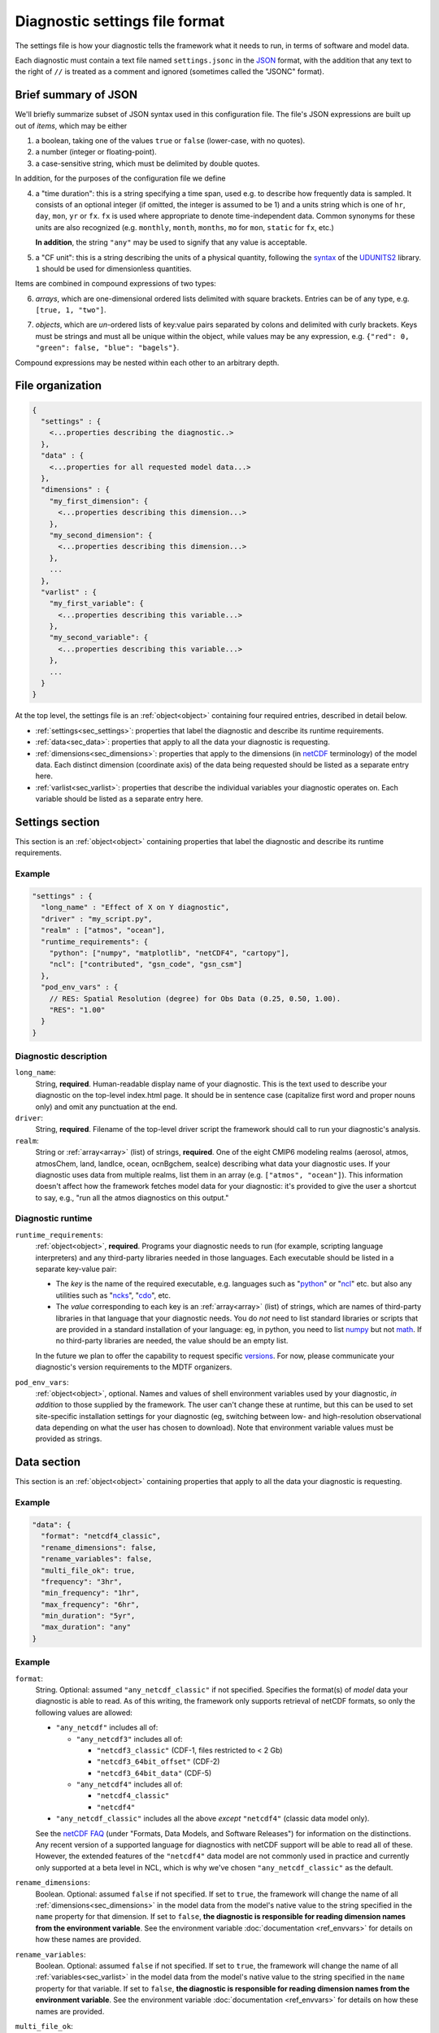 Diagnostic settings file format
===============================

The settings file is how your diagnostic tells the framework what it needs to run, in terms of software and model data. 

Each diagnostic must contain a text file named ``settings.jsonc`` in the `JSON <https://en.wikipedia.org/wiki/JSON#Data_types_and_syntax>`__ format, with the addition that any text to the right of ``//`` is treated as a comment and ignored (sometimes called the "JSONC" format). 

Brief summary of JSON
---------------------

We'll briefly summarize subset of JSON syntax used in this configuration file. The file's JSON expressions are built up out of *items*, which may be either 

1. a boolean, taking one of the values ``true`` or ``false`` (lower-case, with no quotes).
2. a number (integer or floating-point).
3. a case-sensitive string, which must be delimited by double quotes.

In addition, for the purposes of the configuration file we define 

.. _time_duration:

4. a "time duration": this is a string specifying a time span, used e.g. to describe how frequently data is sampled. It consists of an optional integer (if omitted, the integer is assumed to be 1) and a units string which is one of ``hr``, ``day``, ``mon``, ``yr`` or ``fx``. ``fx`` is used where appropriate to denote time-independent data. Common synonyms for these units are also recognized (e.g. ``monthly``, ``month``, ``months``, ``mo`` for ``mon``, ``static`` for ``fx``, etc.)

   **In addition**, the string ``"any"`` may be used to signify that any value is acceptable.

.. _cfunit:

5. a "CF unit": this is a string describing the units of a physical quantity, following the `syntax <https://www.unidata.ucar.edu/software/udunits/udunits-2.0.4/udunits2lib.html#Syntax>`__ of the `UDUNITS2 <https://www.unidata.ucar.edu/software/udunits/udunits-current/doc/udunits/udunits2.html>`__ library. ``1`` should be used for dimensionless quantities.

Items are combined in compound expressions of two types: 

.. _array:

6. *arrays*, which are one-dimensional ordered lists delimited with square brackets. Entries can be of any type, e.g. ``[true, 1, "two"]``.

.. _object:

7. *objects*, which are *un*-ordered lists of key:value pairs separated by colons and delimited with curly brackets. Keys must be strings and must all be unique within the object, while values may be any expression, e.g. ``{"red": 0, "green": false, "blue": "bagels"}``.

Compound expressions may be nested within each other to an arbitrary depth.

File organization
-----------------

.. code-block:: js

  {
    "settings" : {
      <...properties describing the diagnostic..>
    },
    "data" : {
      <...properties for all requested model data...>
    },
    "dimensions" : {
      "my_first_dimension": {
        <...properties describing this dimension...>
      },
      "my_second_dimension": {
        <...properties describing this dimension...>
      },
      ...
    },
    "varlist" : {
      "my_first_variable": {
        <...properties describing this variable...>
      },
      "my_second_variable": {
        <...properties describing this variable...>
      },
      ...
    }
  }


At the top level, the settings file is an :ref:`object<object>` containing four required entries, described in detail below.

- :ref:`settings<sec_settings>`: properties that label the diagnostic and describe its runtime requirements.
- :ref:`data<sec_data>`: properties that apply to all the data your diagnostic is requesting.
- :ref:`dimensions<sec_dimensions>`: properties that apply to the dimensions (in `netCDF <https://www.unidata.ucar.edu/software/netcdf/workshops/2010/datamodels/NcDims.html>`__ terminology) of the model data. Each distinct dimension (coordinate axis) of the data being requested should be listed as a separate entry here.
- :ref:`varlist<sec_varlist>`: properties that describe the individual variables your diagnostic operates on. Each variable should be listed as a separate entry here.


.. _sec_settings:

Settings section
----------------

This section is an :ref:`object<object>` containing properties that label the diagnostic and describe its runtime requirements.

Example
^^^^^^^

.. code-block:: js

  "settings" : {
    "long_name" : "Effect of X on Y diagnostic",
    "driver" : "my_script.py",
    "realm" : ["atmos", "ocean"],
    "runtime_requirements": {
      "python": ["numpy", "matplotlib", "netCDF4", "cartopy"],
      "ncl": ["contributed", "gsn_code", "gsn_csm"]
    },
    "pod_env_vars" : {
      // RES: Spatial Resolution (degree) for Obs Data (0.25, 0.50, 1.00).
      "RES": "1.00"
    }
  }


Diagnostic description
^^^^^^^^^^^^^^^^^^^^^^

``long_name``: 
  String, **required**. Human-readable display name of your diagnostic. This is the text used to describe your diagnostic on the top-level index.html page. It should be in sentence case (capitalize first word and proper nouns only) and omit any punctuation at the end.

``driver``: 
  String, **required**. Filename of the top-level driver script the framework should call to run your diagnostic's analysis.

``realm``: 
  String or :ref:`array<array>` (list) of strings, **required**. One of the eight CMIP6 modeling realms (aerosol, atmos, atmosChem, land, landIce, ocean, ocnBgchem, seaIce) describing what data your diagnostic uses. If your diagnostic uses data from multiple realms, list them in an array (e.g. ``["atmos", "ocean"]``). This information doesn't affect how the framework fetches model data for your diagnostic: it's provided to give the user a shortcut to say, e.g., "run all the atmos diagnostics on this output."

Diagnostic runtime
^^^^^^^^^^^^^^^^^^

``runtime_requirements``: 
  :ref:`object<object>`, **required**. Programs your diagnostic needs to run (for example, scripting language interpreters) and any third-party libraries needed in those languages. Each executable should be listed in a separate key-value pair:

  - The *key* is the name of the required executable, e.g. languages such as "`python <https://www.python.org/>`__" or "`ncl <https://www.ncl.ucar.edu/>`__" etc. but also any utilities such as "`ncks <http://nco.sourceforge.net/>`__", "`cdo <https://code.mpimet.mpg.de/projects/cdo>`__", etc.
  - The *value* corresponding to each key is an :ref:`array<array>` (list) of strings, which are names of third-party libraries in that language that your diagnostic needs. You do *not* need to list standard libraries or scripts that are provided in a standard installation of your language: eg, in python, you need to list `numpy <https://numpy.org/>`__ but not `math <https://docs.python.org/3/library/math.html>`__. If no third-party libraries are needed, the value should be an empty list.

  In the future we plan to offer the capability to request specific `versions <https://docs.conda.io/projects/conda/en/latest/user-guide/concepts/pkg-specs.html#package-match-specifications>`__. For now, please communicate your diagnostic's version requirements to the MDTF organizers.

``pod_env_vars``: 
  :ref:`object<object>`, optional. Names and values of shell environment variables used by your diagnostic, *in addition* to those supplied by the framework. The user can't change these at runtime, but this can be used to set site-specific installation settings for your diagnostic (eg, switching between low- and high-resolution observational data depending on what the user has chosen to download). Note that environment variable values must be provided as strings.


.. _sec_data:

Data section
------------

This section is an :ref:`object<object>` containing properties that apply to all the data your diagnostic is requesting.

Example
^^^^^^^

.. code-block:: js

  "data": {
    "format": "netcdf4_classic",
    "rename_dimensions": false,
    "rename_variables": false,
    "multi_file_ok": true,
    "frequency": "3hr",
    "min_frequency": "1hr",
    "max_frequency": "6hr",
    "min_duration": "5yr",
    "max_duration": "any"
  }


Example
^^^^^^^

``format``:
  String. Optional: assumed ``"any_netcdf_classic"`` if not specified. Specifies the format(s) of *model* data your diagnostic is able to read. As of this writing, the framework only supports retrieval of netCDF formats, so only the following values are allowed: 

  - ``"any_netcdf"`` includes all of:

    - ``"any_netcdf3"`` includes all of:

      - ``"netcdf3_classic"`` (CDF-1, files restricted to < 2 Gb)
      - ``"netcdf3_64bit_offset"`` (CDF-2)
      - ``"netcdf3_64bit_data"`` (CDF-5)

    - ``"any_netcdf4"`` includes all of:

      - ``"netcdf4_classic"``
      - ``"netcdf4"``

  - ``"any_netcdf_classic"`` includes all the above *except* ``"netcdf4"`` (classic data model only).

  See the `netCDF FAQ <https://www.unidata.ucar.edu/software/netcdf/docs/faq.html>`__ (under "Formats, Data Models, and Software Releases") for information on the distinctions. Any recent version of a supported language for diagnostics with netCDF support will be able to read all of these. However, the extended features of the ``"netcdf4"`` data model are not commonly used in practice and currently only supported at a beta level in NCL, which is why we've chosen ``"any_netcdf_classic"`` as the default.


``rename_dimensions``:
  Boolean. Optional: assumed ``false`` if not specified. If set to ``true``, the framework will change the name of all :ref:`dimensions<sec_dimensions>` in the model data from the model's native value to the string specified in the ``name`` property for that dimension. If set to ``false``, **the diagnostic is responsible for reading dimension names from the environment variable**. See the environment variable :doc:`documentation <ref_envvars>` for details on how these names are provided.

``rename_variables``: 
  Boolean. Optional: assumed ``false`` if not specified. If set to ``true``, the framework will change the name of all :ref:`variables<sec_varlist>` in the model data from the model's native value to the string specified in the ``name`` property for that variable. If set to ``false``, **the diagnostic is responsible for reading dimension names from the environment variable**. See the environment variable :doc:`documentation <ref_envvars>` for details on how these names are provided.

.. _multi_file:

``multi_file_ok``: 
  Boolean. Optional: assumed ``false`` if not specified. If set to ``true``, the diagnostic is signalling that it's able to accept data for a single variable that may be spread out in multiple files, to be aggregated along the time dimension (e.g. through the use of `xarray <http://xarray.pydata.org/en/stable/generated/xarray.open_mfdataset.html>`__.) Aggregation along the time dimension is the only type of aggregation the diagnostic will need to consider. 

  If ``false``, the framework will ensure all data for a single variable is presented as a single netCDF file. This may lead to large file sizes if your diagnostic uses high-frequency data, in which case you should consider setting a limit via ``max_duration``.

``min_duration``, ``max_duration``: 
  :ref:`Time durations<time_duration>`. Optional: assumed ``"any"`` if not specified. Set minimum and maximum length of the analysis period for which the diagnostic should be run: this overrides any choices the user makes at runtime. Some example uses of this setting are:
  
  - If your diagnostic uses low-frequency (e.g. seasonal) data, you may want to set ``min_duration`` to ensure the sample size will be large enough for your results to be statistically meaningful. 
  - On the other hand, if your diagnostic uses high-frequency (e.g. hourly) data, you may want to set ``max_duration`` to prevent the framework from attempting to download a large volume of data for your diagnostic if the framework is called with a multi-decadal analysis period.

The following properties can optionally be set individually for each variable in the varlist :ref:`section<sec_varlist>`. If so, they will override the global settings given here.

.. _dims_ordered:

``dimensions_ordered``: 
  Boolean. Optional: assumed ``false`` if not specified. If set to ``true``, the framework will ensure that the dimensions of each variable's array are given in the same order as listed in ``dimensions``. **If set to false, your diagnostic is responsible for handling arbitrary dimension orders**: e.g. it should *not* assume that 3D data will be presented as (time, lat, lon).

.. _freq_target:

``frequency``, ``min_frequency``, ``max_frequency``: 
  :ref:`Time durations<time_duration>`. Time frequency at which the data is provided. Either ``frequency`` or the min/max pair, or both, is required:

  - If only ``frequency`` is provided, the framework will attempt to obtain data at that frequency. If that's not available from the data source, your diagnostic will not run. 
  - If the min/max pair is provided, the diagnostic must be capable of using data at any frequency within that range (inclusive). **The diagnostic is responsible for determining the frequency** from the data file itself if this option is used.
  - If all three properties are set, the framework will first attempt to find data at ``frequency``. If that's not available, it will try data within the min/max range, so your code must be able to handle this possibility.


.. _sec_dimensions:

Dimensions section
------------------

This section is an :ref:`object<object>` contains properties that apply to the dimensions of model data. "Dimensions" are meant in the sense of the netCDF `data model <https://www.unidata.ucar.edu/software/netcdf/workshops/2010/datamodels/NcDims.html>`__, and "coordinate dimensions" in the CF conventions: informally, they are "coordinate axes" holding the values of independent variables that the dependent variables are sampled at.

All :ref:`dimensions<item_var_dims>` and :ref:`scalar coordinates<item_var_coords>` referenced by variables in the varlist section must have an entry in this section. If two variables reference the same dimension, they will be sampled on the same set of *spatial* values. Different time values are specified with the ``frequency`` attribute on varlist entries. 

**Note** that the framework currently *only* supports the (simplest and most common) "independent axes" case of the `CF conventions <http://cfconventions.org/Data/cf-conventions/cf-conventions-1.8/cf-conventions.html#_independent_latitude_longitude_vertical_and_time_axes>`__. In particular, the framework only deals with data on lat-lon grids. 

Example
^^^^^^^

.. code-block:: js

  "dimensions": {
    "lat": {
        "standard_name": "latitude",
        "units": "degrees_N",
        "range": [-90, 90],
        "need_bounds": false
    },
    "lon": {
        "standard_name": "longitude",
        "units": "degrees_E",
        "range": [-180, 180],
        "need_bounds": false
    },
    "plev": {
        "standard_name": "air_pressure",
        "units": "hPa",
        "positive": "down",
        "need_bounds": false
    },
    "time": {
        "standard_name": "time",
        "units": "days",
        "calendar": "noleap",
        "need_bounds": false
    }
  }


Latitude and Longitude
^^^^^^^^^^^^^^^^^^^^^^

``standard_name``: 
  **Required**, string. Must be ``"latitude"`` and ``"longitude"``, respectively.

``units``: 
  Optional, a :ref:`CFunit<cfunit>`. Units the diagnostic expects the dimension to be in. Currently the framework only supports decimal ``degrees_north`` and ``degrees_east``, respectively.

``range``: 
  :ref:`Array<array>` (list) of two numbers. Optional. If given, specifies the range of values the diagnostic expects this dimension to take. For example, ``"range": [-180, 180]`` for longitude will have the first entry of the longitude variable in each data file be near -180 degrees (not exactly -180, because dimension values are cell midpoints), and the last entry near +180 degrees.

``need_bounds``: 
  Boolean. Optional: assumed ``false`` if not specified. If ``true``, the framework will ensure that bounds are supplied for this dimension, in addition to its midpoint values, following the `CF conventions <http://cfconventions.org/Data/cf-conventions/cf-conventions-1.8/cf-conventions.html#cell-boundaries>`__: the ``bounds`` attribute of this dimension will be set to the name of another netCDF variable containing the bounds information.

``axis``:
  String, optional. Assumed to be ``Y`` and ``X`` respectively if omitted, or if ``standard_name`` is ``"latitude"`` or ``"longitude"``. Included here to enable future support for non-lat-lon horizontal coordinates.

Time
^^^^

``standard_name``: 
  **Required**. Must be ``"time"``.

``units``: 
  String. Optional, defaults to "day". Units the diagnostic expects the dimension to be in. Currently the diagnostic only supports time axes of the form "<units> since <reference data>", and the value given here is interpreted in this sense (e.g. settings this to "day" would accommodate a dimension of the form "[decimal] days since 1850-01-01".)

``calendar``: 
  String, Optional. One of the CF convention `calendars <http://cfconventions.org/Data/cf-conventions/cf-conventions-1.8/cf-conventions.html#calendar>`__ or the string ``"any"``. **Defaults to "any" if not given**. Calendar convention used by your diagnostic. Only affects the number of days per month.

``need_bounds``: 
  Boolean. Optional: assumed ``false`` if not specified. If ``true``, the framework will ensure that bounds are supplied for this dimension, in addition to its midpoint values, following the `CF conventions <http://cfconventions.org/Data/cf-conventions/cf-conventions-1.8/cf-conventions.html#cell-boundaries>`__: the ``bounds`` attribute of this dimension will be set to the name of another netCDF variable containing the bounds information.

``axis``:
  String, optional. Assumed to be ``T`` if omitted or provided.

Z axis (height/depth, pressure, ...)
^^^^^^^^^^^^^^^^^^^^^^^^^^^^^^^^^^^^

``standard_name``: 
  **Required**, string. `Standard name <http://cfconventions.org/Data/cf-standard-names/72/build/cf-standard-name-table.html>`__ of the variable as defined by the `CF conventions <http://cfconventions.org/>`__, or a commonly used synonym as employed in the CMIP6 MIP tables.

``units``: 
  Optional, a :ref:`CFunit<cfunit>`. Units the diagnostic expects the dimension to be in. **If not provided, the framework will assume CF convention** `canonical units <http://cfconventions.org/Data/cf-standard-names/current/build/cf-standard-name-table.html>`__.

``positive``: 
  String, **required**. Must be ``"up"`` or ``"down"``, according to the `CF conventions <http://cfconventions.org/faq.html#vertical_coords_positive_attribute>`__. A pressure axis is always ``"down"`` (increasing values are closer to the center of the earth), but this is not set automatically.

``need_bounds``: 
  Boolean. Optional: assumed ``false`` if not specified. If ``true``, the framework will ensure that bounds are supplied for this dimension, in addition to its midpoint values, following the `CF conventions <http://cfconventions.org/Data/cf-conventions/cf-conventions-1.8/cf-conventions.html#cell-boundaries>`__: the ``bounds`` attribute of this dimension will be set to the name of another netCDF variable containing the bounds information.

``axis``:
  String, optional. Assumed to be ``Z`` if omitted or provided.

Other dimensions (wavelength, ...)
^^^^^^^^^^^^^^^^^^^^^^^^^^^^^^^^^^

``standard_name``: 
  **Required**, string. `Standard name <http://cfconventions.org/Data/cf-standard-names/72/build/cf-standard-name-table.html>`__ of the variable as defined by the `CF conventions <http://cfconventions.org/>`__, or a commonly used synonym as employed in the CMIP6 MIP tables.

``units``: 
  Optional, a :ref:`CFunit<cfunit>`. Units the diagnostic expects the dimension to be in. **If not provided, the framework will assume CF convention** `canonical units <http://cfconventions.org/Data/cf-standard-names/current/build/cf-standard-name-table.html>`__.

``need_bounds``: 
  Boolean. Optional: assumed ``false`` if not specified. If ``true``, the framework will ensure that bounds are supplied for this dimension, in addition to its midpoint values, following the `CF conventions <http://cfconventions.org/Data/cf-conventions/cf-conventions-1.8/cf-conventions.html#cell-boundaries>`__: the ``bounds`` attribute of this dimension will be set to the name of another netCDF variable containing the bounds information.

.. _sec_varlist:

Varlist section
---------------

This section is an :ref:`object<object>` contains properties that apply to the model variables your diagnostic needs for its analysis. "Dimensions" are meant in the sense of the netCDF `data model <https://www.unidata.ucar.edu/software/netcdf/workshops/2010/datamodels/NcVars.html>`__: informally, they are the "dependent variables" whose values are being computed as a function of the values stored in the dimensions.

**Note** that this includes "auxiliary coordinates" in the CF conventions terminology and similar ancillary information. If your diagnostic needs, eg, cell areas or volumes, orography data, etc., each piece of data should be listed as a separate entry here, *even if* their use is conventionally implied by the use of other variables.

Each entry corresponds to a distinct data file (or set of files, if ``multi_file_ok`` is ``true``) downloaded by the framework. If your framework needs the same physical quantity sampled with different properties (e.g. slices of a variable at multiple pressure levels), specify them as multiple entries.

Varlist entry example
^^^^^^^^^^^^^^^^^^^^^

.. code-block:: js

  "u500": {
      "standard_name": "eastward_wind",
      "path_variable": "U500_FILE",
      "units": "m s-1",
      "dimensions" : ["time", "lat", "lon"],
      "dimensions_ordered": true,
      "scalar_coordinates": {"pressure": 500},
      "requirement": "optional",
      "alternates": ["another_variable_name", "a_third_variable_name"]
  }


Varlist entry properties
^^^^^^^^^^^^^^^^^^^^^^^^

The *key* in a varlist key-value pair is the name your diagnostic uses to refer to this variable (and must be unique). The value of the key-value pair is an :ref:`object<object>` containing properties specific to that variable:

``standard_name``: 
  String, **required**. `Standard name <http://cfconventions.org/Data/cf-standard-names/72/build/cf-standard-name-table.html>`__ of the variable as defined by the `CF conventions <http://cfconventions.org/>`__, or a commonly used synonym as employed in the CMIP6 MIP tables (e.g. "ua" instead of "eastward_wind"). 

``path_variable``: 
  String, **optional** but recommended. Name of the shell environment variable the framework will set with the location of this data. **This is the only currently supported method for communicating the location of model data to your diagnostic.** If omitted, set to ``<key>_FILE``, where ``<key>`` is the key to the varlist entry (case-sensitive). See the environment variable :doc:`documentation <ref_envvars>` for details. 

  - If ``multi_file_ok`` is ``false``, ``<path_variable>`` will be set to the absolute path to the netcdf file containing this variable's data.
  - If ``multi_file_ok`` is ``true``, ``<path_variable>`` will be a single path *or* a colon-separated list of paths to the files containing this data. Files will be listed in  order of the dates of their contents.
  - If the variable is listed as ``"optional"`` or ``"alternate"`` or has ``alternate`` variables listed, ``<path_variable>`` will be defined but set to the empty string if the framework couldn't obtain this data from the data source. **Your diagnostic should test for this possibility**. (If the variable is required but the framework couldn't obtain data, an error will be logged and your diagnostic will not run).

``use_exact_name``:
  Boolean. Optional: assumed ``false`` if not specified. If ``true``, the framework will ignore the model's naming conventions and *only* look for a variable with a name matching the key of this entry, regardless of what model or data source the framework is using. The only use case for this setting is to give diagnostics the ability to request data that falls outside the CF conventions: in general, you should rely on the framework to translate CF standard names to the native field names of the model being analyzed. 

``units``: 
  Optional, a :ref:`CFunit<cfunit>`. Units the diagnostic expects the variable to be in. **If not provided, the framework will assume CF convention**  `canonical units <http://cfconventions.org/Data/cf-standard-names/current/build/cf-standard-name-table.html>`__.

.. _item_var_dims:

``dimensions``:
  **Required**. List of strings, which must be selected the keys of entries in the :ref:`dimensions<sec_dimensions>` section. Dimensions of the array containing the variable's data. **Note** that the framework will not reorder dimensions (transpose) unless ``dimensions_ordered`` is additionally set to ``true``.

``dimensions_ordered``: 
  Boolean. Optional: assumed ``false`` if not specified. If ``true``, the framework will ensure that the dimensions of this variable's array are given in the same order as listed in ``dimensions``. **If set to false, your diagnostic is responsible for handling arbitrary dimension orders**: e.g. it should *not* assume that 3D data will be presented as (time, lat, lon). If given here, overrides the values set globally in the ``data`` section (see :ref:`description<dims_ordered>` there).

.. _item_var_coords:

``scalar_coordinates``: 
  :ref:`object<object>`, optional. This implements what the CF conventions refer to as "`scalar coordinates <http://cfconventions.org/Data/cf-conventions/cf-conventions-1.8/cf-conventions.html#scalar-coordinate-variables>`__", with the use case here being the ability to request slices of higher-dimensional data. For example, the snippet at the beginning of this section shows how to request the u component of wind velocity on a 500 mb pressure level.

  - *keys* are the key (name) of an entry in the :ref:`dimensions<sec_dimensions>` section.
  - *values* are a single number (integer or floating-point) corresponding to the value of the slice to extract. **Units** of this number are taken to be the ``units`` property of the dimension named as the key.

  In order to request multiple slices (e.g. wind velocity on multiple pressure levels, with each level saved to a different file), create one varlist entry per slice.

``frequency``, ``min_frequency``, ``max_frequency``: 
  :ref:`Time durations<time_duration>`. Optional. Time frequency at which the variable's data is provided. If given here, overrides the values set globally in the ``data`` section (see :ref:`description<freq_target>` there).

``requirement``: 
  String. Optional: assumed ``"required"`` if not specified. One of three values:

  - ``"required"``: variable is necessary for the diagnostic's calculations. If the data source doesn't provide the variable (at the requested frequency, etc., for the user-specified analysis period) the framework will *not* run the diagnostic, but will instead log an error message explaining that the lack of this data was at fault.
  - ``"optional"``: variable will be supplied to the diagnostic if provided by the data source. If not available, the diagnostic will still run, and the ``path_variable`` for this variable will be set to the empty string. **The diagnostic is responsible for testing the environment variable** for the existence of all optional variables.
  - ``"alternate"``: variable is specified as an alternate source of data for some other variable (see next property). The framework will only query the data source for this variable if it's unable to obtain one of the *other* variables that list it as an alternate.

``alternates``: 
  :ref:`Array<array>` (list) of strings, which must be keys (names) of other variables. Optional: if provided, specifies an alternative method for obtaining needed data if this variable isn't provided by the data source. 
  
  - If the data source provides this variable (at the requested frequency, etc., for the user-specified analysis period), this property is ignored.
  - If this variable isn't available as requested, the framework will query the data source for all of the variables listed in this property. If *all* of the alternate variables are available, the diagnostic will be run; if any are missing it will be skipped. Note that, as currently implemented, only one set of alternates may be given (no "plan B", "plan C", etc.)
